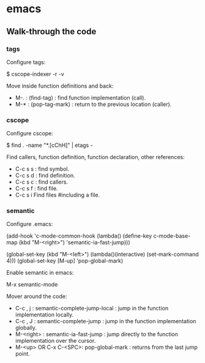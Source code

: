 #+BEGIN_COMMENT’        =========================        ‘#+END_COMMENT
#+BEGIN_COMMENT’           EMACS ORG MODE FILE           ‘#+END_COMMENT
#+BEGIN_COMMENT’        =========================        ‘#+END_COMMENT

* emacs

** Walk-through the code

*** tags

Configure tags:

 $ cscope-indexer -r -v

Move inside function definitions and back:

- M-. : (find-tag) : find function implementation (call).
- M-* : (pop-tag-mark) : return to the previous location (caller).

*** cscope

Configure cscope:

 $ find . -name "*.[cChH]" | etags -

Find callers, function definition, function declaration, other references:

- C-c s s : find symbol.
- C-c s d : find definition.
- C-c s c : find callers.
- C-c s f : find file.
- C-c s i Find files #including a file.

*** semantic

Configure .emacs:

 (add-hook
 'c-mode-common-hook
 (lambda()
   (define-key c-mode-base-map
       (kbd "M-<right>") 'semantic-ia-fast-jump)))

 (global-set-key
  (kbd "M-<left>")
  (lambda()(interactive) (set-mark-command 4)))
  (global-set-key [M-up] 'pop-global-mark)

Enable semantic in emacs:

 M-x semantic-mode

Mover around the code:

- C-c , j : semantic-complete-jump-local : jump in the function implementation locally.
- C-c , J : semantic-complete-jump : jump in the function implementation globally.
- M-<right> : semantic-ia-fast-jump : jump directly to the function implementation over the cursor.
- M-<up> OR C-x C-<SPC>: pop-global-mark : returns from the last jump point.
